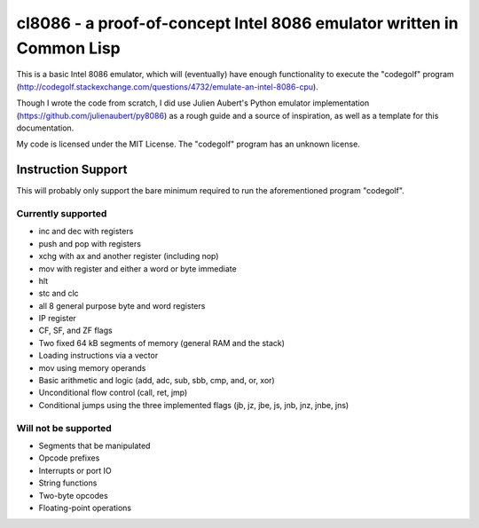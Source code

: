 cl8086 - a proof-of-concept Intel 8086 emulator written in Common Lisp
======================================================================

This is a basic Intel 8086 emulator, which will (eventually) have enough
functionality to execute the "codegolf" program
(http://codegolf.stackexchange.com/questions/4732/emulate-an-intel-8086-cpu).

Though I wrote the code from scratch, I did use Julien Aubert's Python emulator
implementation (https://github.com/julienaubert/py8086) as a rough guide and
a source of inspiration, as well as a template for this documentation.

My code is licensed under the MIT License. The "codegolf" program has an unknown license.

Instruction Support
-------------------

This will probably only support the bare minimum required to run the aforementioned program "codegolf".

Currently supported
~~~~~~~~~~~~~~~~~~~

- inc and dec with registers
- push and pop with registers
- xchg with ax and another register (including nop)
- mov with register and either a word or byte immediate
- hlt
- stc and clc
- all 8 general purpose byte and word registers
- IP register
- CF, SF, and ZF flags
- Two fixed 64 kB segments of memory (general RAM and the stack)
- Loading instructions via a vector
- mov using memory operands
- Basic arithmetic and logic (add, adc, sub, sbb, cmp, and, or, xor)
- Unconditional flow control (call, ret, jmp)
- Conditional jumps using the three implemented flags (jb, jz, jbe, js, jnb, jnz, jnbe, jns)

Will not be supported
~~~~~~~~~~~~~~~~~~~~~
- Segments that be manipulated
- Opcode prefixes
- Interrupts or port IO
- String functions
- Two-byte opcodes
- Floating-point operations
